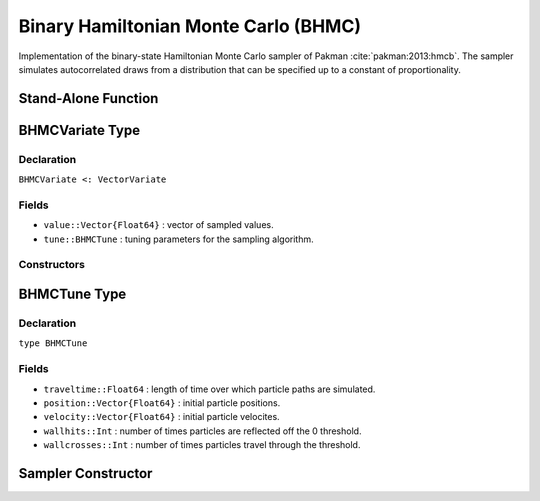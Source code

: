.. index:: Sampling Functions; Binary Hamiltonian Monte Carlo

.. _section-BHMC:

Binary Hamiltonian Monte Carlo (BHMC)
-------------------------------------

Implementation of the binary-state Hamiltonian Monte Carlo sampler of Pakman :cite:`pakman:2013:hmcb`.  The sampler simulates autocorrelated draws from a distribution that can be specified up to a constant of proportionality.


Stand-Alone Function
^^^^^^^^^^^^^^^^^^^^

.. function:: bhmc!(v::BHMCVariate, traveltime::Real, logf::Function)

    Simulate one draw from a target distribution using the BHMC sampler.  Parameters are assumed to have binary numerical values (0 or 1).

    **Arguments**

        * ``v`` : current state of parameters to be simulated.
        * ``traveltime`` : length of time over which particle paths are simulated.  It is recommended that supplied values be of the form :math:`(n + \frac{1}{2}) \pi`, where optimal choices of :math:`n \in \mathbb{Z}^+` are expected to grow with the parameter space dimensionality.
        * ``logf`` : function that takes a single ``DenseVector`` argument of parameter values at which to compute the log-transformed density (up to a normalizing constant).

    **Value**

        Returns ``v`` updated with simulated values and associated tuning parameters.

    .. _example-bhmc:

    **Example**

        .. literalinclude:: bhmc.jl
            :language: julia


.. index:: Sampler Types; BHMCVariate

BHMCVariate Type
^^^^^^^^^^^^^^^^

Declaration
```````````

``BHMCVariate <: VectorVariate``

Fields
``````

* ``value::Vector{Float64}`` : vector of sampled values.
* ``tune::BHMCTune`` : tuning parameters for the sampling algorithm.

Constructors
````````````

.. function:: BHMCVariate(x::Vector{Float64}, tune::BHMCTune)
              BHMCVariate(x::Vector{Float64}, tune=nothing)

    Construct a ``BHMCVariate`` object that stores sampled values and tuning parameters for BHMC sampling.

    **Arguments**

        * ``x`` : vector of sampled values.
        * ``tune`` : tuning parameters for the sampling algorithm.  If ``nothing`` is supplied, parameters are set to their defaults.

    **Value**

        Returns a ``BHMCVariate`` type object with fields pointing to the values supplied to arguments ``x`` and ``tune``.

.. index:: Sampler Types; BHMCTune

BHMCTune Type
^^^^^^^^^^^^^

Declaration
```````````

``type BHMCTune``

Fields
``````
* ``traveltime::Float64`` : length of time over which particle paths are simulated.
* ``position::Vector{Float64}`` : initial particle positions.
* ``velocity::Vector{Float64}`` : initial particle velocites.
* ``wallhits::Int`` : number of times particles are reflected off the 0 threshold.
* ``wallcrosses::Int`` : number of times particles travel through the threshold.

Sampler Constructor
^^^^^^^^^^^^^^^^^^^

.. function:: BHMC(params::Vector{Symbol}, traveltime::Real)

    Construct a ``Sampler`` object for BHMC sampling.  Parameters are assumed to have binary numerical values (0 or 1).

    **Arguments**

        * ``params`` : stochastic nodes containing the parameters to be updated with the sampler.
        * ``traveltime`` : length of time over which particle paths are simulated.  It is recommended that supplied values be of the form :math:`(n + \frac{1}{2}) \pi`, where optimal choices of :math:`n \in \mathbb{Z}^+` are expected to grow with the parameter space dimensionality.

    **Value**

        Returns a ``Sampler`` type object.

    **Example**

        See the :ref:`Pollution <example-Pollution>` and other :ref:`section-Examples`.
